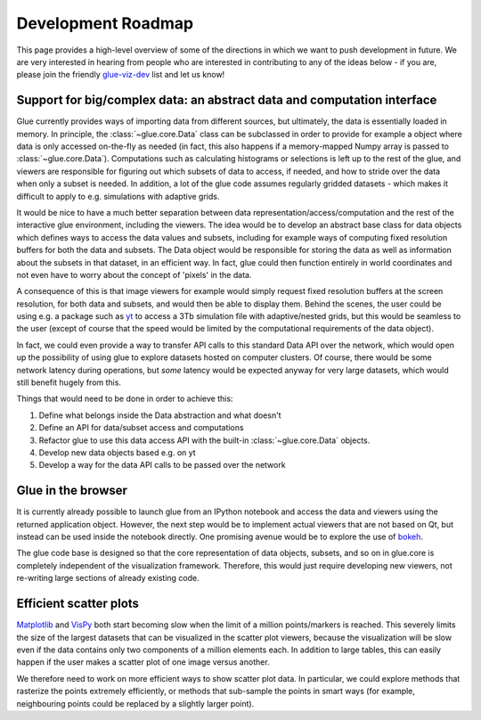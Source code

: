 Development Roadmap
===================

This page provides a high-level overview of some of the directions in which we
want to push development in future. We are very interested in hearing from
people who are interested in contributing to any of the ideas below - if you
are, please join the friendly
`glue-viz-dev <https://groups.google.com/forum/#!forum/glue-viz-dev>`_ list and
let us know!

Support for big/complex data: an abstract data and computation interface
------------------------------------------------------------------------

Glue currently provides ways of importing data from different sources, but
ultimately, the data is essentially loaded in memory. In principle, the
:class:`~glue.core.Data` class can be subclassed in order to provide for
example a object where data is only accessed on-the-fly as needed (in fact,
this also happens if a memory-mapped Numpy array is passed to
:class:`~glue.core.Data`). Computations such as calculating histograms or
selections is left up to the rest of the glue, and viewers are responsible
for figuring out which subsets of data to access, if needed, and how to stride
over the data when only a subset is needed. In addition, a lot of the glue code
assumes regularly gridded datasets - which makes it difficult to apply to e.g.
simulations with adaptive grids.

It would be nice to have a much better separation between data
representation/access/computation and the rest of the interactive glue
environment, including the viewers. The idea would be to develop an abstract
base class for data objects which defines ways to access the data values and
subsets, including for example ways of computing fixed resolution buffers for
both the data and subsets. The Data object would be responsible for storing the
data as well as information about the subsets in that dataset, in an efficient
way. In fact, glue could then function entirely in world coordinates and not
even have to worry about the concept of 'pixels' in the data.

A consequence of this is that image viewers for example would simply request
fixed resolution buffers at the screen resolution, for both data and subsets,
and would then be able to display them. Behind the scenes, the user could be
using e.g. a package such as `yt <http://yt-project.org/>`_ to access a 3Tb
simulation file with adaptive/nested grids, but this would be seamless to the
user (except of course that the speed would be limited by the computational
requirements of the data object).

In fact, we could even provide a way to transfer API calls to this standard
Data API over the network, which would open up the possibility of using glue to
explore datasets hosted on computer clusters. Of course, there would be some
network latency during operations, but *some* latency would be expected anyway
for very large datasets, which would still benefit hugely from this.

Things that would need to be done in order to achieve this:

#. Define what belongs inside the Data abstraction and what doesn't
#. Define an API for data/subset access and computations
#. Refactor glue to use this data access API with the built-in
   :class:`~glue.core.Data` objects.
#. Develop new data objects based e.g. on yt
#. Develop a way for the data API calls to be passed over the network

Glue in the browser
-------------------

It is currently already possible to launch glue from an IPython notebook and
access the data and viewers using the returned application object. However, the
next step would be to implement actual viewers that are not based on Qt, but
instead can be used inside the notebook directly. One promising avenue would be
to explore the use of `bokeh <http://bokeh.pydata.org>`_.

The glue code base is designed so that the core representation of data objects,
subsets, and so on in glue.core is completely independent of the visualization
framework. Therefore, this would just require developing new viewers, not
re-writing large sections of already existing code.

Efficient scatter plots
-----------------------

`Matplotlib <http://matplotlib.org/>`_ and `VisPy <http://vispy.org/>`_ both
start becoming slow when the limit of a million points/markers is reached. This
severely limits the size of the largest datasets that can be visualized in the
scatter plot viewers, because the visualization will be slow even if the data
contains only two components of a million elements each. In addition to large
tables, this can easily happen if the user makes a scatter plot of one image
versus another.

We therefore need to work on more efficient ways to show scatter plot data. In
particular, we could explore methods that rasterize the points extremely
efficiently, or methods that sub-sample the points in smart ways (for example,
neighbouring points could be replaced by a slightly larger point).





